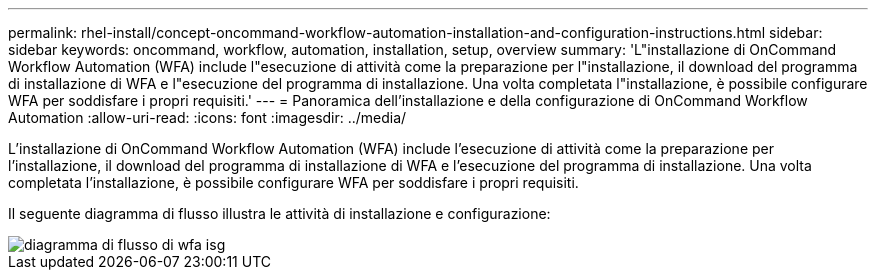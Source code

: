 ---
permalink: rhel-install/concept-oncommand-workflow-automation-installation-and-configuration-instructions.html 
sidebar: sidebar 
keywords: oncommand, workflow, automation, installation, setup, overview 
summary: 'L"installazione di OnCommand Workflow Automation (WFA) include l"esecuzione di attività come la preparazione per l"installazione, il download del programma di installazione di WFA e l"esecuzione del programma di installazione. Una volta completata l"installazione, è possibile configurare WFA per soddisfare i propri requisiti.' 
---
= Panoramica dell'installazione e della configurazione di OnCommand Workflow Automation
:allow-uri-read: 
:icons: font
:imagesdir: ../media/


[role="lead"]
L'installazione di OnCommand Workflow Automation (WFA) include l'esecuzione di attività come la preparazione per l'installazione, il download del programma di installazione di WFA e l'esecuzione del programma di installazione. Una volta completata l'installazione, è possibile configurare WFA per soddisfare i propri requisiti.

Il seguente diagramma di flusso illustra le attività di installazione e configurazione:

image::../media/wfa_isg_flowchart.gif[diagramma di flusso di wfa isg]
